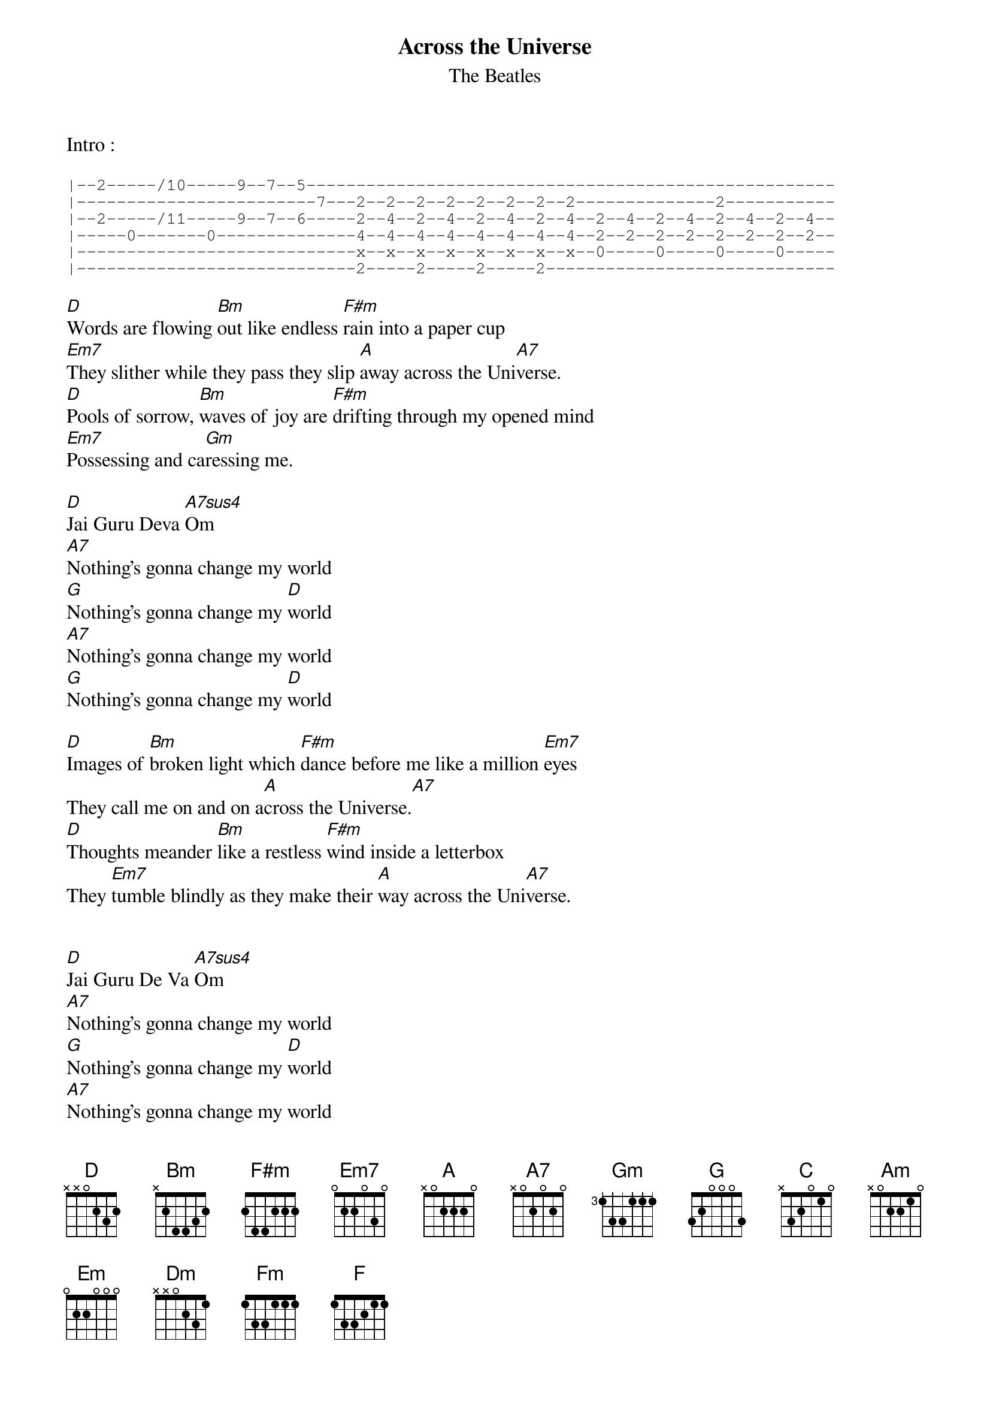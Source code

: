 {t:Across the Universe}
{st:The Beatles}
 
 
Intro :

{sot}
|--2-----/10-----9--7--5-----------------------------------------------------
|------------------------7---2--2--2--2--2--2--2--2--------------2-----------
|--2-----/11-----9--7--6-----2--4--2--4--2--4--2--4--2--4--2--4--2--4--2--4--
|-----0-------0--------------4--4--4--4--4--4--4--4--2--2--2--2--2--2--2--2--
|----------------------------x--x--x--x--x--x--x--x--0-----0-----0-----0-----
|----------------------------2-----2-----2-----2-----------------------------
{eot}

[D]Words are flowing [Bm]out like endless [F#m]rain into a paper cup
[Em7]They slither while they pass they slip [A]away across the Uni[A7]verse.
[D]Pools of sorrow, [Bm]waves of joy are [F#m]drifting through my opened mind
[Em7]Possessing and ca[Gm]ressing me.

[D]Jai Guru Deva [A7sus4]Om
[A7]Nothing's gonna change my world
[G]Nothing's gonna change my [D]world
[A7]Nothing's gonna change my world
[G]Nothing's gonna change my [D]world

[D]Images of [Bm]broken light which [F#m]dance before me like a million [Em7]eyes
They call me on and on a[A]cross the Universe.[A7]
[D]Thoughts meander [Bm]like a restless [F#m]wind inside a letterbox
They [Em7]tumble blindly as they make their [A]way across the Uni[A7]verse.


[D]Jai Guru De Va [A7sus4]Om
[A7]Nothing's gonna change my world
[G]Nothing's gonna change my [D]world
[A7]Nothing's gonna change my world
[G]Nothing's gonna change my [D]world

[D]Sounds of laughter, [Bm]shades of earth are [F#m]ringing through my opened ears
[Em7]Inciting and [Gm]inviting me.
[D]Limitless, un[Bm]dying love which [F#m]shines around me like a million [Em7]suns
And calls me on and on a[A]cross the Uni[A7]verse.


[D]Jai Guru Deva [A7sus4]Om
[A7]Nothing's gonna change my world
[G]Nothing's gonna change my [D]world
[A7]Nothing's gonna change my world
[G]Nothing's gonna change my [D]world

[D]Jai Guru Deva. (Repeat)



{sot}
-------------------
{eot}
Another Version:

Intro :

{sot}
-|--0-----/8-----7--5--3-----------------------------------------------------
-|------------------------5--0--0--0--0--0--0--0--0--0--0--0--0--0--0--0--0--
-|-----0--/9-----7--5--4-----0--2--0--2--0--2--0--2--0--2--0--2--0--2--0--2--
-|---------------------------2--2--2--2--2--2--2--2--0--0--0--0--0--0--0--0--
-|--3------------------------2--2--2--2--2--2--2--2--2--2--2--2--2--2--2--2--
-|------------8--------------0--0--0--0--0--0--0--0--3--3--3--3--3--3--3--3--
{eot}

Verse 1:
Wo[C]rds are flowing [Am]out like endless r[Em]ain into a paper cup

They sli[Dm]ther as they fall they make their w[G]ay across the universe

Po[C]ols of sorrow w[Am]aves of joy are dr[Em]ifting through my open mind

In[Dm]citing and inv[Fm]iting me

Chorus:
J[C]ai Guru Da La [G]Om

Nothing's gonna change my world

No[F]thing's gonna change my w[C]orld

No[G]thing's gonna change my world

No[F]thing's gonna change my w[C]orld

Beatles Tab by Marc Hertzberg
Digital Equipment Corporation
hertzberg@netcad.enet.dec.com


{sot}
-------------------------------------------------------------------------
{eot}
Tab Special Notations:

{sot}
----0---- play the open string ('fret zero')
----5---- play fret five
----5~--- play fret five with vibrato
---5/7--- play fret five, slide up to fret seven
---7\5--- play fret seven, slide down to fret five
{eot}
--8b(9)-- play fret eight, bend the string (at fret eight) to reach
the pitch of fret nine
--b(9)8-- play fret eight already bent to the pitch of fret nine,
unbending until it reaches the normal pitch of fret eight

{sot}
----h7--- hammer-on to fret seven
----p5--- pull-off to fret five
---/7---- slide up to fret 7 (the starting fret of the slide is
{eot}
undefined, judge by ear)

{sot}
---15\--- play fret 15, slide down (the ending fret of the slide is
{eot}
undefined, judge by ear)

{sot}
---0h3--- play the open string and immediately hammer-on to fret
{eot}
three

{sot}
---7p5--- play fret seven and immediately pull-off to fret five
{eot}
